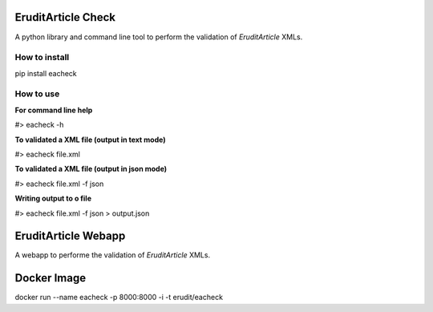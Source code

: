 EruditArticle Check
===================

A python library and command line tool to perform the validation of  
*EruditArticle* XMLs.

How to install
--------------

pip install eacheck

How to use
----------

**For command line help**

#> eacheck -h

**To validated a XML file (output in text mode)**

#> eacheck file.xml 

**To validated a XML file (output in json mode)**

#> eacheck file.xml -f json

**Writing output to o file**

#> eacheck file.xml -f json > output.json

EruditArticle Webapp
====================

A webapp to performe the validation of *EruditArticle* XMLs.

Docker Image
============

docker run --name eacheck -p 8000:8000 -i -t erudit/eacheck